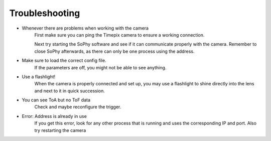 .. _troubleshooting:

===============
Troubleshooting
===============
- Whenever there are problems when working with the camera
   First make sure you can ping the Timepix camera to ensure a working connection.

   Next try starting the SoPhy software and see if it can communicate properly with the camera.
   Remember to close SoPhy afterwards, as there can only be one process using the address.


- Make sure to load the correct config file.
   If the parameters are off, you might not be able to see anything.


- Use a flashlight!
   When the camera is properly connected and set up, you may use a flashlight
   to shine directly into the lens and next to it in quick succession.


- You can see ToA but no ToF data
    Check and maybe reconfigure the trigger.


- Error: Address is already in use
   If you get this error, look for any other process that is running and uses the corresponding IP and port.
   Also try restarting the camera
